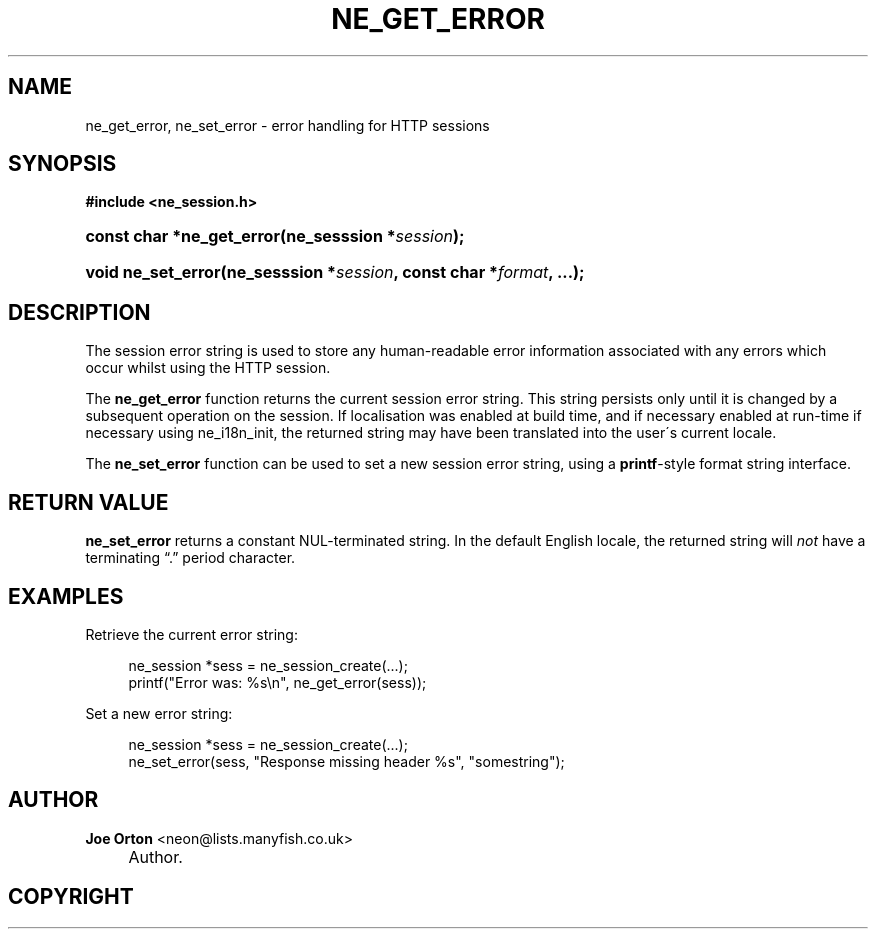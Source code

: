 .\"     Title: ne_get_error
.\"    Author: 
.\" Generator: DocBook XSL Stylesheets v1.73.2 <http://docbook.sf.net/>
.\"      Date: 20 August 2008
.\"    Manual: neon API reference
.\"    Source: neon 0.28.3
.\"
.TH "NE_GET_ERROR" "3" "20 August 2008" "neon 0.28.3" "neon API reference"
.\" disable hyphenation
.nh
.\" disable justification (adjust text to left margin only)
.ad l
.SH "NAME"
ne_get_error, ne_set_error - error handling for HTTP sessions
.SH "SYNOPSIS"
.sp
.ft B
.nf
#include <ne_session\.h>
.fi
.ft
.HP 25
.BI "const char *ne_get_error(ne_sesssion\ *" "session" ");"
.HP 18
.BI "void ne_set_error(ne_sesssion\ *" "session" ", const\ char\ *" "format" ", \.\.\.);"
.SH "DESCRIPTION"
.PP
The session error string is used to store any human\-readable error information associated with any errors which occur whilst using the HTTP session\.
.PP
The
\fBne_get_error\fR
function returns the current session error string\. This string persists only until it is changed by a subsequent operation on the session\. If localisation was enabled at build time, and if necessary enabled at run\-time if necessary using
ne_i18n_init, the returned string may have been translated into the user\'s current locale\.
.PP
The
\fBne_set_error\fR
function can be used to set a new session error string, using a
\fBprintf\fR\-style format string interface\.
.SH "RETURN VALUE"
.PP
\fBne_set_error\fR
returns a constant
NUL\-terminated string\. In the default English locale, the returned string will
\fInot\fR
have a terminating
\(lq\.\(rq
period character\.
.SH "EXAMPLES"
.PP
Retrieve the current error string:
.sp
.RS 4
.nf
ne_session *sess = ne_session_create(\.\.\.);
\.\.\.
printf("Error was: %s\en", ne_get_error(sess));
.fi
.RE
.PP
Set a new error string:
.sp
.RS 4
.nf
ne_session *sess = ne_session_create(\.\.\.);
\.\.\.
ne_set_error(sess, "Response missing header %s", "somestring");
.fi
.RE
.SH "AUTHOR"
.PP
\fBJoe Orton\fR <\&neon@lists.manyfish.co.uk\&>
.sp -1n
.IP "" 4
Author.
.SH "COPYRIGHT"

